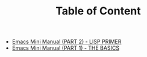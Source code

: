 #+TITLE: Table of Content

   + [[file:emacs-tutor2.org][Emacs Mini Manual (PART 2) - LISP PRIMER]]
   + [[file:emacs-tutor.org][Emacs Mini Manual (PART 1) - THE BASICS]]
